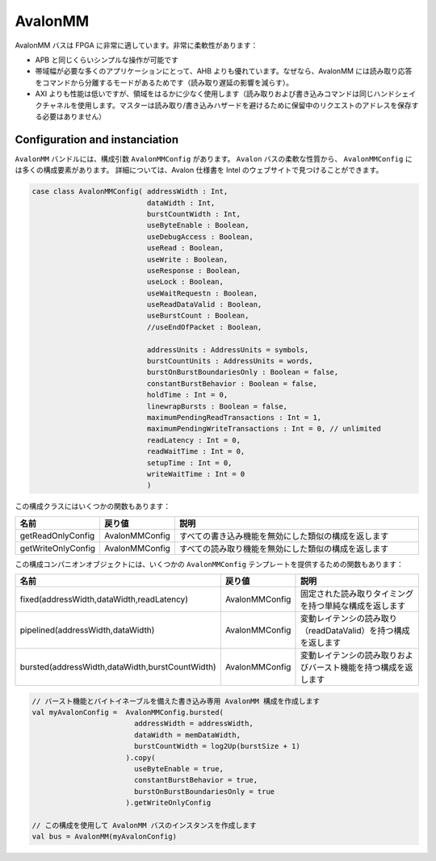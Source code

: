 
AvalonMM
========

AvalonMM バスは FPGA に非常に適しています。非常に柔軟性があります：

* APB と同じくらいシンプルな操作が可能です
* 帯域幅が必要な多くのアプリケーションにとって、AHB よりも優れています。なぜなら、AvalonMM には読み取り応答をコマンドから分離するモードがあるためです（読み取り遅延の影響を減らす）。
* AXI よりも性能は低いですが、領域をはるかに少なく使用します（読み取りおよび書き込みコマンドは同じハンドシェイクチャネルを使用します。マスターは読み取り/書き込みハザードを避けるために保留中のリクエストのアドレスを保存する必要はありません）

Configuration and instanciation
-------------------------------

``AvalonMM`` バンドルには、構成引数 ``AvalonMMConfig`` があります。 
``Avalon`` バスの柔軟な性質から、 ``AvalonMMConfig`` には多くの構成要素があります。
詳細については、Avalon 仕様書を Intel のウェブサイトで見つけることができます。

.. code-block:: scala

   case class AvalonMMConfig( addressWidth : Int,
                              dataWidth : Int,
                              burstCountWidth : Int,
                              useByteEnable : Boolean,
                              useDebugAccess : Boolean,
                              useRead : Boolean,
                              useWrite : Boolean,
                              useResponse : Boolean,
                              useLock : Boolean,
                              useWaitRequestn : Boolean,
                              useReadDataValid : Boolean,
                              useBurstCount : Boolean,
                              //useEndOfPacket : Boolean,

                              addressUnits : AddressUnits = symbols,
                              burstCountUnits : AddressUnits = words,
                              burstOnBurstBoundariesOnly : Boolean = false,
                              constantBurstBehavior : Boolean = false,
                              holdTime : Int = 0,
                              linewrapBursts : Boolean = false,
                              maximumPendingReadTransactions : Int = 1,
                              maximumPendingWriteTransactions : Int = 0, // unlimited
                              readLatency : Int = 0,
                              readWaitTime : Int = 0,
                              setupTime : Int = 0,
                              writeWaitTime : Int = 0
                              )

この構成クラスにはいくつかの関数もあります：

.. list-table::
   :header-rows: 1
   :widths: 1 1 5

   * - 名前
     - 戻り値
     - 説明
   * - getReadOnlyConfig
     - AvalonMMConfig
     - すべての書き込み機能を無効にした類似の構成を返します
   * - getWriteOnlyConfig
     - AvalonMMConfig
     - すべての読み取り機能を無効にした類似の構成を返します


この構成コンパニオンオブジェクトには、いくつかの ``AvalonMMConfig``  テンプレートを提供するための関数もあります：

.. list-table::
   :header-rows: 1
   :widths: 1 1 4

   * - 名前
     - 戻り値
     - 説明
   * - fixed(addressWidth,dataWidth,readLatency)
     - AvalonMMConfig
     - 固定された読み取りタイミングを持つ単純な構成を返します
   * - pipelined(addressWidth,dataWidth)
     - AvalonMMConfig
     - 変動レイテンシの読み取り（readDataValid）を持つ構成を返します
   * - bursted(addressWidth,dataWidth,burstCountWidth)
     - AvalonMMConfig
     - 変動レイテンシの読み取りおよびバースト機能を持つ構成を返します


.. code-block:: scala

   // バースト機能とバイトイネーブルを備えた書き込み専用 AvalonMM 構成を作成します
   val myAvalonConfig =  AvalonMMConfig.bursted(
                           addressWidth = addressWidth,
                           dataWidth = memDataWidth,
                           burstCountWidth = log2Up(burstSize + 1)
                         ).copy(
                           useByteEnable = true,
                           constantBurstBehavior = true,
                           burstOnBurstBoundariesOnly = true
                         ).getWriteOnlyConfig

   // この構成を使用して AvalonMM バスのインスタンスを作成します
   val bus = AvalonMM(myAvalonConfig)
